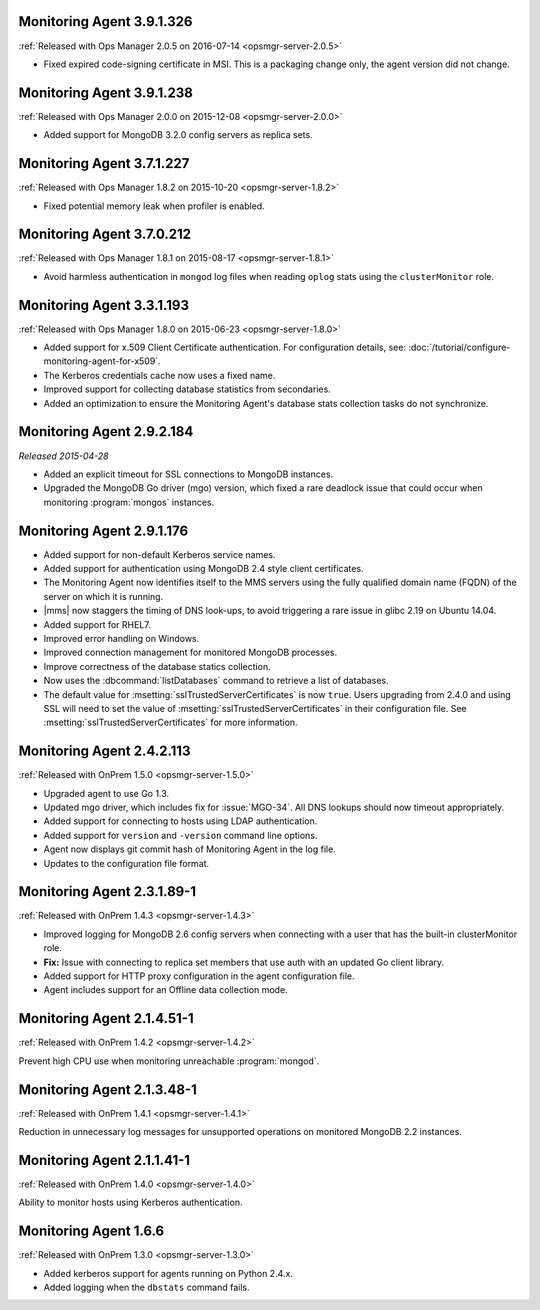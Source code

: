 .. _monitoring-3.9.1.326:

Monitoring Agent 3.9.1.326
--------------------------

:ref:`Released with Ops Manager 2.0.5 on 2016-07-14 <opsmgr-server-2.0.5>`

- Fixed expired code-signing certificate in MSI. This is a packaging
  change only, the agent version did not change.

.. _monitoring-3.9.1.238:

Monitoring Agent 3.9.1.238
--------------------------

:ref:`Released with Ops Manager 2.0.0 on 2015-12-08 <opsmgr-server-2.0.0>`

- Added support for MongoDB 3.2.0 config servers as replica sets.

.. _monitoring-3.7.1.227:

Monitoring Agent 3.7.1.227
--------------------------

:ref:`Released with Ops Manager 1.8.2 on 2015-10-20 <opsmgr-server-1.8.2>`

- Fixed potential memory leak when profiler is enabled.

.. _monitoring-3.7.0.212:

Monitoring Agent 3.7.0.212
--------------------------

:ref:`Released with Ops Manager 1.8.1 on 2015-08-17 <opsmgr-server-1.8.1>`

- Avoid harmless authentication in ``mongod`` log files when reading
  ``oplog`` stats using the ``clusterMonitor`` role.

.. _monitoring-3.3.1.193:

Monitoring Agent 3.3.1.193
--------------------------

:ref:`Released with Ops Manager 1.8.0 on 2015-06-23 <opsmgr-server-1.8.0>`

- Added support for x.509 Client Certificate authentication. For
  configuration details, see:
  :doc:`/tutorial/configure-monitoring-agent-for-x509`.

- The Kerberos credentials cache now uses a fixed name.

- Improved support for collecting database statistics from secondaries.

- Added an optimization to ensure the Monitoring Agent's database stats
  collection tasks do not synchronize.

.. _monitoring-2.9.2.184:

Monitoring Agent 2.9.2.184
--------------------------

*Released 2015-04-28*

- Added an explicit timeout for SSL connections to MongoDB instances.

- Upgraded the MongoDB Go driver (mgo) version, which fixed a rare
  deadlock issue that could occur when monitoring :program:`mongos`
  instances.

.. _monitoring-2.9.1.176:

Monitoring Agent 2.9.1.176
--------------------------

- Added support for non-default Kerberos service names.

- Added support for authentication using MongoDB 2.4 style client
  certificates.

- The Monitoring Agent now identifies itself to the MMS servers using
  the fully qualified domain name (FQDN) of the server on which it is
  running.

- |mms| now staggers the timing of DNS look-ups, to avoid triggering a
  rare issue in glibc 2.19 on Ubuntu 14.04.

- Added support for RHEL7.

- Improved error handling on Windows.

- Improved connection management for monitored MongoDB processes.

- Improve correctness of the database statics collection.

- Now uses the :dbcommand:`listDatabases` command to retrieve a list of
  databases.

- The default value for :msetting:`sslTrustedServerCertificates` is now
  ``true``. Users upgrading from 2.4.0 and using SSL will need to set
  the value of :msetting:`sslTrustedServerCertificates` in their
  configuration file. See :msetting:`sslTrustedServerCertificates` for
  more information.

.. _monitoring-2.4.2.113:

Monitoring Agent 2.4.2.113
--------------------------

:ref:`Released with OnPrem 1.5.0 <opsmgr-server-1.5.0>`

- Upgraded agent to use Go 1.3.

- Updated mgo driver, which includes fix for :issue:`MGO-34`. All DNS
  lookups should now timeout appropriately.

- Added support for connecting to hosts using LDAP authentication.

- Added support for ``version`` and ``-version`` command line options.

- Agent now displays git commit hash of Monitoring Agent in the log 
  file.

- Updates to the configuration file format.

.. _monitoring-2.3.1.89-1:

Monitoring Agent 2.3.1.89-1
---------------------------

:ref:`Released with OnPrem 1.4.3 <opsmgr-server-1.4.3>`

- Improved logging for MongoDB 2.6 config servers when connecting with
  a user that has the built-in clusterMonitor role.

- **Fix:** Issue with connecting to replica set members that use auth
  with an updated Go client library.

- Added support for HTTP proxy configuration in the agent
  configuration file.

- Agent includes support for an Offline data collection mode.

.. _monitoring-2.1.4.51-1:

Monitoring Agent 2.1.4.51-1
---------------------------

:ref:`Released with OnPrem 1.4.2 <opsmgr-server-1.4.2>`

Prevent high CPU use when monitoring unreachable :program:`mongod`.

.. _monitoring-2.1.3.48-1:

Monitoring Agent 2.1.3.48-1
---------------------------

:ref:`Released with OnPrem 1.4.1 <opsmgr-server-1.4.1>`

Reduction in unnecessary log messages for unsupported operations on
monitored MongoDB 2.2 instances.

.. _monitoring-2.1.1.41-1:

Monitoring Agent 2.1.1.41-1
---------------------------

:ref:`Released with OnPrem 1.4.0 <opsmgr-server-1.4.0>`

Ability to monitor hosts using Kerberos authentication.

.. _monitoring-1.6.6:

Monitoring Agent 1.6.6
----------------------

:ref:`Released with OnPrem 1.3.0 <opsmgr-server-1.3.0>`

- Added kerberos support for agents running on Python 2.4.x.

- Added logging when the ``dbstats`` command fails.
